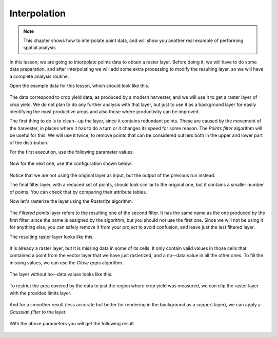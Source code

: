 .. only:: html

   |updatedisclaimer|

Interpolation
============================================================

.. note:: This chapter shows how to interpolate point data, and will show you
  another real example of performing spatial analysis

In this lesson, we are going to interpolate points data to obtain a raster layer.
Before doing it, we will have to do some data preparation, and after interpolating
we will add some extra processing to modify the resulting layer, so we will have
a complete analysis routine.

Open the example data for this lesson, which should look like this.

.. figure:: img/interpolation/project.png

The data correspond to crop yield data, as produced by a modern harvester,
and we will use it to get a raster layer of crop yield. We do not plan to do
any further analysis with that layer, but just to use it as a background layer
for easily identifying the most productive areas and also those where
productivity can be improved.

The first thing to do is to clean--up the layer, since it contains redundant
points. These are caused by the movement of the harvester, in places where it
has to do a turn or it changes its speed for some reason. The *Points filter*
algorithm will be useful for this. We will use it twice, to remove points that
can be considered outliers both in the upper and lower part of the distribution.

For the first execution, use the following parameter values.

.. figure:: img/interpolation/filter.png

Now for the next one, use the configuration shown below.

.. figure:: img/interpolation/filter2.png

Notice that we are not using the original layer as input, but the output of
the previous run instead.

The final filter layer, with a reduced set of points, should look similar to
the original one, but it contains a smaller number of points. You can check
that by comparing their attribute tables.

Now let's rasterize the layer using the *Rasterize* algorithm.

.. figure:: img/interpolation/rasterize.png

The *Filtered points* layer refers to the resulting one of the second filter.
It has the same name as the one produced by the first filter, since the name
is assigned by the algorithm, but you should not use the first one. Since we
will not be using it for anything else, you can safely remove it from your
project to avoid confusion, and leave just the last filtered layer.

The resulting raster layer looks like this.

.. figure:: img/interpolation/rasterized.png

It is already a raster layer, but it is missing data in some of its cells.
It only contain valid values in those cells that contained a point from the
vector layer that we have just rasterized, and a no--data value in all the
other ones. To fill the missing values, we can use the *Close gaps* algorithm.

.. figure:: img/interpolation/close_gaps.png

The layer without no--data values looks like this.

.. figure:: img/interpolation/filled.png

To restrict the area covered by the data to just the region where crop
yield was measured, we can clip the raster layer with the provided limits layer.

.. figure:: img/interpolation/clip.png

And for a smoother result (less accurate but better for rendering in the
background as a support layer), we can apply a *Gaussian filter* to the layer.

.. figure:: img/interpolation/gaussian.png

With the above parameters you will get the following result

.. figure:: img/interpolation/filtered_raster.png


.. Substitutions definitions - AVOID EDITING PAST THIS LINE
   This will be automatically updated by the find_set_subst.py script.
   If you need to create a new substitution manually,
   please add it also to the substitutions.txt file in the
   source folder.

.. |updatedisclaimer| replace:: :disclaimer:`Docs in progress for 'QGIS testing'. Visit https://docs.qgis.org/2.18 for QGIS 2.18 docs and translations.`
